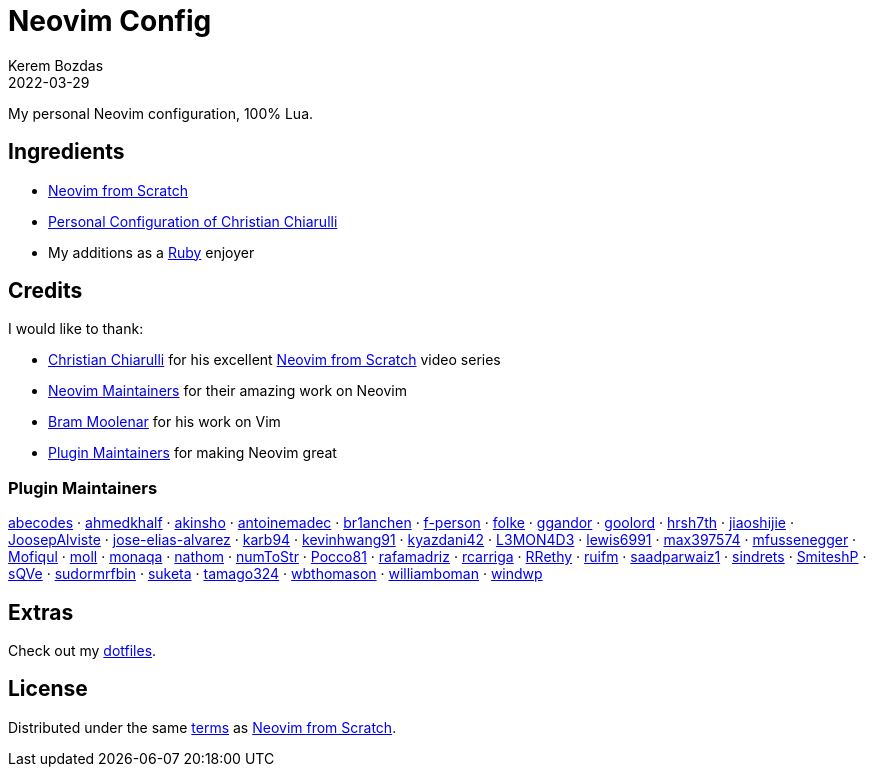 = Neovim Config
:author: Kerem Bozdas
:description: My personal Neovim configuration
:revdate: 2022-03-29
:experimental:
:autofit-option:
:sectanchors:
:url-repo: https://github.com/krmbzds/nvim
:chistian-chiarulli: https://github.com/ChristianChiarulli[Christian Chiarulli]
:neovim-from-scratch: https://github.com/LunarVim/Neovim-from-scratch[Neovim from Scratch]
:christian-chiarulli-nvim-config: https://github.com/ChristianChiarulli/nvim[Personal Configuration of Christian Chiarulli]
:neovim-maintainers: https://github.com/sponsors/neovim[Neovim Maintainers]
:bram-moolenar: https://www.moolenaar.net[Bram Moolenar]
:teej: https://github.com/tjdevries[TJ DeVries]
:ruby-lang: https://www.ruby-lang.org/en/[Ruby]
:neovim-from-scratch-license: https://github.com/LunarVim/Neovim-from-scratch/blob/master/LICENSE[terms]
:dotfiles: https://github.com/krmbzds/dotfiles[dotfiles]

My personal Neovim configuration, 100% Lua.

== Ingredients

* {neovim-from-scratch}
* {christian-chiarulli-nvim-config}
* My additions as a {ruby-lang} enjoyer

== Credits

.I would like to thank:
* {chistian-chiarulli} for his excellent {neovim-from-scratch} video series
* {neovim-maintainers} for their amazing work on Neovim
* {bram-moolenar} for his work on Vim
* <<Plugin Maintainers>> for making Neovim great

=== Plugin Maintainers
https://github.com/abecodes[abecodes] · 
https://github.com/ahmedkhalf[ahmedkhalf] · 
https://github.com/akinsho[akinsho] · 
https://github.com/antoinemadec[antoinemadec] · 
https://github.com/br1anchen[br1anchen] · 
https://github.com/f-person[f-person] · 
https://github.com/folke[folke] · 
https://github.com/ggandor[ggandor] · 
https://github.com/goolord[goolord] · 
https://github.com/hrsh7th[hrsh7th] · 
https://github.com/jiaoshijie[jiaoshijie] · 
https://github.com/JoosepAlviste[JoosepAlviste] · 
https://github.com/jose-elias-alvarez[jose-elias-alvarez] · 
https://github.com/karb94[karb94] · 
https://github.com/kevinhwang91[kevinhwang91] · 
https://github.com/kyazdani42[kyazdani42] · 
https://github.com/L3MON4D3[L3MON4D3] · 
https://github.com/lewis6991[lewis6991] · 
https://github.com/max397574[max397574] · 
https://github.com/mfussenegger[mfussenegger] · 
https://github.com/Mofiqul[Mofiqul] · 
https://github.com/moll[moll] · 
https://github.com/monaqa[monaqa] · 
https://github.com/nathom[nathom] · 
https://github.com/numToStr[numToStr] · 
https://github.com/Pocco81[Pocco81] · 
https://github.com/rafamadriz[rafamadriz] · 
https://github.com/rcarriga[rcarriga] · 
https://github.com/RRethy[RRethy] · 
https://github.com/ruifm[ruifm] · 
https://github.com/saadparwaiz1[saadparwaiz1] · 
https://github.com/sindrets[sindrets] · 
https://github.com/SmiteshP[SmiteshP] · 
https://github.com/sQVe[sQVe] · 
https://github.com/sudormrfbin[sudormrfbin] · 
https://github.com/suketa[suketa] · 
https://github.com/tamago324[tamago324] · 
https://github.com/wbthomason[wbthomason] · 
https://github.com/williamboman[williamboman] · 
https://github.com/windwp[windwp]

== Extras

Check out my {dotfiles}.

== License

Distributed under the same {neovim-from-scratch-license} as {neovim-from-scratch}.

